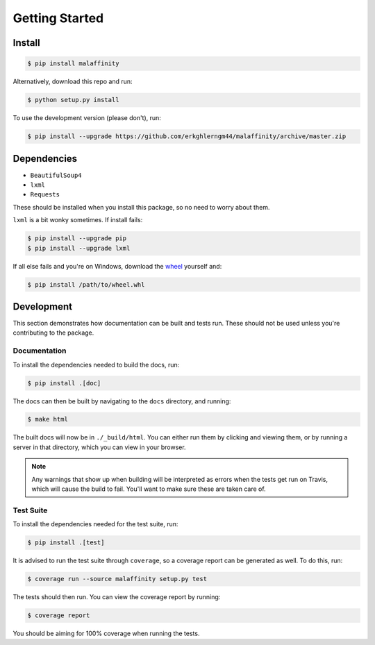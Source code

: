 Getting Started
===============


Install
-------

.. code-block:: bash

    $ pip install malaffinity

Alternatively, download this repo and run:

.. code-block:: bash

    $ python setup.py install

To use the development version (please don't), run:

.. code-block:: bash

    $ pip install --upgrade https://github.com/erkghlerngm44/malaffinity/archive/master.zip


Dependencies
------------

* ``BeautifulSoup4``
* ``lxml``
* ``Requests``

These should be installed when you install this package, so no need to worry about them.

``lxml`` is a bit wonky sometimes. If install fails:

.. code-block:: bash

    $ pip install --upgrade pip
    $ pip install --upgrade lxml

If all else fails and you're on Windows, download the
`wheel <http://www.lfd.uci.edu/~gohlke/pythonlibs/#lxml>`__
yourself and:

.. code-block:: bash

    $ pip install /path/to/wheel.whl


Development
-----------

This section demonstrates how documentation can be built and tests run.
These should not be used unless you're contributing to the package.

.. _build-docs:

Documentation
~~~~~~~~~~~~~

To install the dependencies needed to build the docs, run:

.. code-block:: bash

    $ pip install .[doc]

The docs can then be built by navigating to the ``docs``
directory, and running:

.. code-block:: bash

    $ make html

The built docs will now be in ``./_build/html``. You can either run them
by clicking and viewing them, or by running a server in that directory,
which you can view in your browser.

.. note:: Any warnings that show up when building will be interpreted as errors
          when the tests get run on Travis, which will cause the build to fail.
          You'll want to make sure these are taken care of.

.. _run-tests:

Test Suite
~~~~~~~~~~

To install the dependencies needed for the test suite, run:

.. code-block:: bash

    $ pip install .[test]

It is advised to run the test suite through ``coverage``, so a
coverage report can be generated as well. To do this, run:

.. code-block:: bash

    $ coverage run --source malaffinity setup.py test

The tests should then run. You can view the coverage report by running:

.. code-block:: bash

    $ coverage report

You should be aiming for 100% coverage when running the tests.
